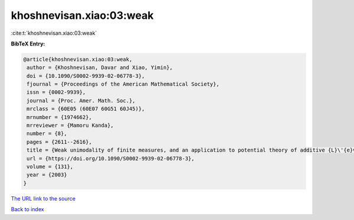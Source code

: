 khoshnevisan.xiao:03:weak
=========================

:cite:t:`khoshnevisan.xiao:03:weak`

**BibTeX Entry:**

.. code-block:: bibtex

   @article{khoshnevisan.xiao:03:weak,
    author = {Khoshnevisan, Davar and Xiao, Yimin},
    doi = {10.1090/S0002-9939-02-06778-3},
    fjournal = {Proceedings of the American Mathematical Society},
    issn = {0002-9939},
    journal = {Proc. Amer. Math. Soc.},
    mrclass = {60E05 (60E07 60G51 60J45)},
    mrnumber = {1974662},
    mrreviewer = {Mamoru Kanda},
    number = {8},
    pages = {2611--2616},
    title = {Weak unimodality of finite measures, and an application to potential theory of additive {L}\'{e}vy processes},
    url = {https://doi.org/10.1090/S0002-9939-02-06778-3},
    volume = {131},
    year = {2003}
   }
`The URL link to the source <ttps://doi.org/10.1090/S0002-9939-02-06778-3}>`_


`Back to index <../By-Cite-Keys.html>`_
